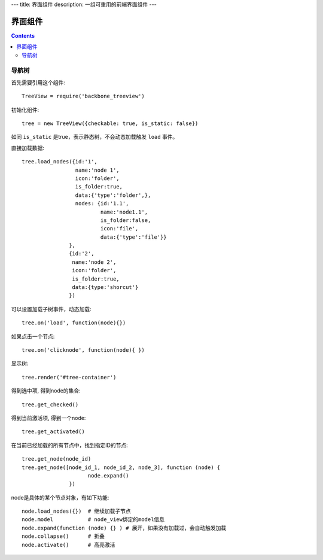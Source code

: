 ---
title: 界面组件
description: 一组可重用的前端界面组件
---

======================
界面组件
======================

.. contents::

导航树
===============

首先需要引用这个组件::

   TreeView = require('backbone_treeview')

初始化组件::

   tree = new TreeView({checkable: true, is_static: false})

如同 ``is_static`` 是true，表示静态树，不会动态加载触发 ``load`` 事件。

直接加载数据::
  
   tree.load_nodes({id:'1', 
                    name:'node 1', 
                    icon:'folder', 
                    is_folder:true,
                    data:{'type':'folder',},
                    nodes: {id:'1.1', 
                            name:'node1.1', 
                            is_folder:false,
                            icon:'file',
                            data:{'type':'file'}}
                  },
                  {id:'2',
                   name:'node 2', 
                   icon:'folder', 
                   is_folder:true,
                   data:{type:'shorcut'}
                  })

可以设置加载子树事件，动态加载::

   tree.on('load', function(node){})

如果点击一个节点::

   tree.on('clicknode', function(node){ })

显示树::

   tree.render('#tree-container')

得到选中项, 得到node的集合::

   tree.get_checked()

得到当前激活项, 得到一个node::

   tree.get_activated()

在当前已经加载的所有节点中，找到指定ID的节点::

   tree.get_node(node_id)
   tree.get_node([node_id_1, node_id_2, node_3], function (node) {
                        node.expand()
                  })

node是具体的某个节点对象，有如下功能::

  node.load_nodes({})  # 继续加载子节点
  node.model           # node_view绑定的model信息
  node.expand(function (node) {} ) # 展开，如果没有加载过，会自动触发加载
  node.collapse()      # 折叠
  node.activate()      # 高亮激活

